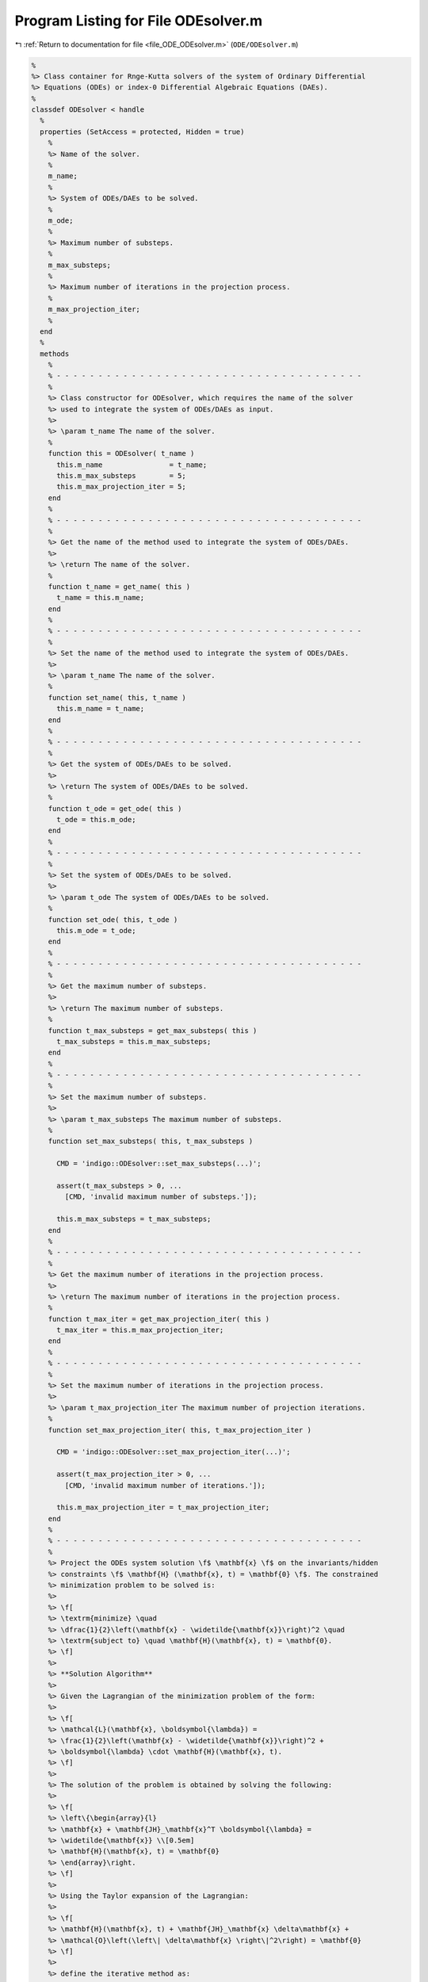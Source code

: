 
.. _program_listing_file_ODE_ODEsolver.m:

Program Listing for File ODEsolver.m
====================================

|exhale_lsh| :ref:`Return to documentation for file <file_ODE_ODEsolver.m>` (``ODE/ODEsolver.m``)

.. |exhale_lsh| unicode:: U+021B0 .. UPWARDS ARROW WITH TIP LEFTWARDS

.. code-block:: MATLAB

   %
   %> Class container for Rnge-Kutta solvers of the system of Ordinary Differential
   %> Equations (ODEs) or index-0 Differential Algebraic Equations (DAEs).
   %
   classdef ODEsolver < handle
     %
     properties (SetAccess = protected, Hidden = true)
       %
       %> Name of the solver.
       %
       m_name;
       %
       %> System of ODEs/DAEs to be solved.
       %
       m_ode;
       %
       %> Maximum number of substeps.
       %
       m_max_substeps;
       %
       %> Maximum number of iterations in the projection process.
       %
       m_max_projection_iter;
       %
     end
     %
     methods
       %
       % - - - - - - - - - - - - - - - - - - - - - - - - - - - - - - - - - - - - -
       %
       %> Class constructor for ODEsolver, which requires the name of the solver
       %> used to integrate the system of ODEs/DAEs as input.
       %>
       %> \param t_name The name of the solver.
       %
       function this = ODEsolver( t_name )
         this.m_name                = t_name;
         this.m_max_substeps        = 5;
         this.m_max_projection_iter = 5;
       end
       %
       % - - - - - - - - - - - - - - - - - - - - - - - - - - - - - - - - - - - - -
       %
       %> Get the name of the method used to integrate the system of ODEs/DAEs.
       %>
       %> \return The name of the solver.
       %
       function t_name = get_name( this )
         t_name = this.m_name;
       end
       %
       % - - - - - - - - - - - - - - - - - - - - - - - - - - - - - - - - - - - - -
       %
       %> Set the name of the method used to integrate the system of ODEs/DAEs.
       %>
       %> \param t_name The name of the solver.
       %
       function set_name( this, t_name )
         this.m_name = t_name;
       end
       %
       % - - - - - - - - - - - - - - - - - - - - - - - - - - - - - - - - - - - - -
       %
       %> Get the system of ODEs/DAEs to be solved.
       %>
       %> \return The system of ODEs/DAEs to be solved.
       %
       function t_ode = get_ode( this )
         t_ode = this.m_ode;
       end
       %
       % - - - - - - - - - - - - - - - - - - - - - - - - - - - - - - - - - - - - -
       %
       %> Set the system of ODEs/DAEs to be solved.
       %>
       %> \param t_ode The system of ODEs/DAEs to be solved.
       %
       function set_ode( this, t_ode )
         this.m_ode = t_ode;
       end
       %
       % - - - - - - - - - - - - - - - - - - - - - - - - - - - - - - - - - - - - -
       %
       %> Get the maximum number of substeps.
       %>
       %> \return The maximum number of substeps.
       %
       function t_max_substeps = get_max_substeps( this )
         t_max_substeps = this.m_max_substeps;
       end
       %
       % - - - - - - - - - - - - - - - - - - - - - - - - - - - - - - - - - - - - -
       %
       %> Set the maximum number of substeps.
       %>
       %> \param t_max_substeps The maximum number of substeps.
       %
       function set_max_substeps( this, t_max_substeps )
   
         CMD = 'indigo::ODEsolver::set_max_substeps(...)';
   
         assert(t_max_substeps > 0, ...
           [CMD, 'invalid maximum number of substeps.']);
   
         this.m_max_substeps = t_max_substeps;
       end
       %
       % - - - - - - - - - - - - - - - - - - - - - - - - - - - - - - - - - - - - -
       %
       %> Get the maximum number of iterations in the projection process.
       %>
       %> \return The maximum number of iterations in the projection process.
       %
       function t_max_iter = get_max_projection_iter( this )
         t_max_iter = this.m_max_projection_iter;
       end
       %
       % - - - - - - - - - - - - - - - - - - - - - - - - - - - - - - - - - - - - -
       %
       %> Set the maximum number of iterations in the projection process.
       %>
       %> \param t_max_projection_iter The maximum number of projection iterations.
       %
       function set_max_projection_iter( this, t_max_projection_iter )
   
         CMD = 'indigo::ODEsolver::set_max_projection_iter(...)';
   
         assert(t_max_projection_iter > 0, ...
           [CMD, 'invalid maximum number of iterations.']);
   
         this.m_max_projection_iter = t_max_projection_iter;
       end
       %
       % - - - - - - - - - - - - - - - - - - - - - - - - - - - - - - - - - - - - -
       %
       %> Project the ODEs system solution \f$ \mathbf{x} \f$ on the invariants/hidden
       %> constraints \f$ \mathbf{H} (\mathbf{x}, t) = \mathbf{0} \f$. The constrained
       %> minimization problem to be solved is:
       %>
       %> \f[
       %> \textrm{minimize} \quad
       %> \dfrac{1}{2}\left(\mathbf{x} - \widetilde{\mathbf{x}}\right)^2 \quad
       %> \textrm{subject to} \quad \mathbf{H}(\mathbf{x}, t) = \mathbf{0}.
       %> \f]
       %>
       %> **Solution Algorithm**
       %>
       %> Given the Lagrangian of the minimization problem of the form:
       %>
       %> \f[
       %> \mathcal{L}(\mathbf{x}, \boldsymbol{\lambda}) =
       %> \frac{1}{2}\left(\mathbf{x} - \widetilde{\mathbf{x}}\right)^2 +
       %> \boldsymbol{\lambda} \cdot \mathbf{H}(\mathbf{x}, t).
       %> \f]
       %>
       %> The solution of the problem is obtained by solving the following:
       %>
       %> \f[
       %> \left\{\begin{array}{l}
       %> \mathbf{x} + \mathbf{JH}_\mathbf{x}^T \boldsymbol{\lambda} =
       %> \widetilde{\mathbf{x}} \\[0.5em]
       %> \mathbf{H}(\mathbf{x}, t) = \mathbf{0}
       %> \end{array}\right.
       %> \f]
       %>
       %> Using the Taylor expansion of the Lagrangian:
       %>
       %> \f[
       %> \mathbf{H}(\mathbf{x}, t) + \mathbf{JH}_\mathbf{x} \delta\mathbf{x} +
       %> \mathcal{O}\left(\left\| \delta\mathbf{x} \right\|^2\right) = \mathbf{0}
       %> \f]
       %>
       %> define the iterative method as:
       %>
       %> \f[
       %> \mathbf{x} = \widetilde{\mathbf{x}} + \delta\mathbf{x}.
       %> \f]
       %>
       %> Notice that \f$ \delta\mathbf{x} \f$ is the solution of the linear system:
       %>
       %> \f[
       %> \begin{bmatrix}
       %> \mathbf{I}             & \mathbf{JH}_\mathbf{x}^T \\[0.5em]
       %> \mathbf{JH}_\mathbf{x} & \mathbf{0}
       %> \end{bmatrix}
       %> \begin{bmatrix}
       %> \delta\mathbf{x} \\[0.5em]
       %> \boldsymbol{\lambda}
       %> \end{bmatrix}
       %> =
       %> \begin{bmatrix}
       %> \widetilde{\mathbf{x}} - \mathbf{x} \\[0.5em]
       %> -\mathbf{H}(\mathbf{x}, t)
       %> \end{bmatrix}
       %> \f]
       %>
       %> where \f$ \mathbf{JH}_\mathbf{x} \f$ is the Jacobian of the invariants/
       %> hidden constraints with respect to the states \f$ \mathbf{x} \f$.
       %>
       %> \param x_tilde The initial guess for the states \f$ \widetilde{\mathbf{x}} \f$.
       %> \param t The time \f$ t \f$ at which the states are evaluated.
       %>
       %> \return The solution of the projection problem \f$ \mathbf{x} \f$.
       %
       function x = project( this, x_tilde, t )
   
         CMD = 'indigo::ODEsolver::project(...): ';
   
         % Get the number of states, equations and invariants
         num_eqns = this.m_ode.get_num_eqns();
         num_invs = this.m_ode.get_num_invs();
         x        = x_tilde;
   
         assert(length(x_tilde) ~= num_eqns, ...
           [CMD, 'the number of states does not match the number of equations.']);
   
         % Check if there are any constraints
         if (num_invs > 0)
   
           % Calculate and scale the tolerance
           tolerance = max(1, norm(x_tilde, inf)) * sqrt(eps);
   
           % Iterate until the projected solution is found
           for k = 1:this.m_max_projection_iter
   
             %     [A]         {x}    =        {b}
             % / I  JH^T \ /   dx   \   / x_tilde - x_k \
             % |         | |        | = |               |
             % \ JH   0  / \ lambda /   \      -H       /
   
             % Evaluate the invariants/hidden constraints vector and its Jacobian
             H  = this.m_ode.H(x, t);
             JH = this.m_ode.JH(x, t);
   
             % Compute the solution of the linear system
             A   = [eye(num_eqns), JH.'; ...
                    JH, zeros(num_invs, num_invs)];
             b   = [x_tilde - x; -H];
             sol = A\b;
   
             % Update the solution
             dx = sol(1:num_eqns);
             x  = x + dx;
   
             % Check if the solution is found
             if (max(abs(dx)) < tolerance && max(abs(H)) < tolerance)
               break;
             elseif (k == MAX_ITER)
               warning([CMD, 'maximum number of iterations reached.']);
             end
           end
         end
       end
       %
       % - - - - - - - - - - - - - - - - - - - - - - - - - - - - - - - - - - - - -
       %
       %> Solve the system of ODEs/DAEs and calculate the approximate solution.
       %>
       %> \param t       Time vector \f$ \mathbf{t} = \left[ t_0, t_1, \ldots, t_n
       %>                \right]^T \f$.
       %> \param x_0     Initial states value \f$ \mathbf{x}(t_0) \f$.
       %> \param project [optional, default = false] Apply projection to invariants
       %>                 at each step.
       %> \param verbose [optional, default = \f$ \mathrm{false} \f$] Activate
       %>                vebose mode.
       %> \param epsilon [optional, default = \f$ 1.0\mathrm{e}3 \f$] If
       %>                \f$ || \mathbf{x} ||_{\infty} > \varepsilon \f$
       %>                the computation is interrupted.
       %>
       %> \return A matrix \f$ \left[(\mathrm{size}(\mathbf{x}) \times \mathrm{size}
       %>         (\mathbf{t})\right] \f$ containing the approximated solution
       %>         \f$ \mathbf{x}(t) \f$ of the system of ODEs/DAEs.
       %>
       %> **Usage**
       %>
       %> Solve without the solution projection on invariants/hidden constraints and
       %> disabled verbose mode.
       %>
       %> \rst
       %> .. code-block:: none
       %>
       %>   sol = obj.solve(t, x_0);
       %>
       %> \endrst
       %>
       %> Solve with the solution projection on invariants/hidden constraints and
       %> disabled verbose mode.
       %>
       %> \rst
       %> .. code-block:: none
       %>
       %>   sol = obj.solve(t, x_0, true);
       %>
       %> \endrst
       %>
       %> Solve without the solution projection on invariants/hidden constraints and
       %> enabled verbose mode.
       %>
       %> \rst
       %> .. code-block:: none
       %>
       %>   sol = obj.solve(t, x_0, false, true);
       %>
       %> \endrst
       %>
       %> Plot the first component of the solution.
       %>
       %> \rst
       %> .. code-block:: none
       %>
       %>   plot(t, sol(1,:));
       %>
       %> \endrst
       %
       function [x_out, t_out] = solve( this, t, x_0, varargin )
   
         CMD = 'indigo::ODEsolver::solve(...): ';
   
         % Check initial conditions
         num_eqns = this.m_ode.get_num_eqns();
         if (num_eqns ~= length(x_0))
           error([CMD, 'in %s solver, length(x_0) is %d, expected %d.'], ...
             this.m_name, length(x_0), num_eqns);
         end
   
         % Collect optional projection flag
         if (nargin > 3)
           project = varargin{1};
         else
           project = false;
         end
   
         % Collect optional verbose flag
         if (nargin > 4)
           verbose = varargin{2};
         else
           verbose = false;
         end
   
         % Collect optional epsilon value
         if (nargin > 5)
           epsilon = varargin{3};
         else
           epsilon = 1.0e3;
         end
   
         % Check number of input arguments
         if (nargin > 6)
           error([CMD, 'in %s solver, too many input arguments.'], this.m_name);
         end
   
         % Instantiate output
         safety_length  = 2*length(t);
         t_out          = zeros(1, safety_length);
         x_out          = zeros(num_eqns, safety_length);
         x_out_dot      = zeros(num_eqns, safety_length);
   
         % Initialize first step
         t_out(:,1)     = t(1);
         x_out(:,1)     = x_0(:);
         x_out_dot(:,1) = zeros(num_eqns, 1);
   
         % Instantiate temporary variables
         max_k = this.m_max_substeps * this.m_max_substeps;
         k = 0; % Number of substepping
         s = 1; % Current step
         p = 0; % Current percentage
   
         % Compute the initial step size
         d_t_ini = t(2) - t(1);
         d_t     = d_t_ini;
   
         while (t_out(s) < t(end))
   
           % TODO: The while loop does not guarantee that the final time step
           %       end in t(end)
   
           % Print percentage of completion
           if (verbose == true)
             p_new = ceil(100*s/steps);
             if (p_new > p + 4)
               p = p_new;
               fprintf('%3d%%\n', p);
             end
           end
   
           % Integrate system of ODEs/DAEs
           [x_new, x_dot_new, d_t_star, ierr] = ...
             this.step(x_out(:,s), x_out_dot(:,s), t_out(s), d_t);
   
           % Calculate the next time step with substepping logic
           % TODO: Maybe it doesn't work because it does not take the drift into
           % consideration
           if (ierr == 0)
   
             % Accept the step
             d_t = d_t_star;
   
             % If substepping is enabled,
             if (k > 0 && k < max_k)
               k = k - 1;
               % If the substepping index is even, double the step size
               if (rem(k, 2) == 0)
                 d_t = 2 * d_t;
               end
             end
   
           else
   
             % If the substepping index is too high, abort
             k = k + 2;
             if (k > max_k)
               error([CMD, 'in %s solver, at t(%d) = %g, integration failed', ...
                 '(error code %d) with d_t = %g, aborting.'], ...
                 this.m_name, s, t(s), ierr, d_t);
             end
   
             % Otherwise, try again with a smaller step
             warning([CMD, 'in %s solver, at t(%d) = %g, integration failed', ...
             '(error code %d), perfom substepping.'], ...
             this.m_name, s, t(s), ierr, k);
             d_t = d_t/2;
             continue;
   
           end
   
           % Store time solution
           t_out(s+1) = t_out(s) + d_t;
   
           % Project solution on the invariants/hidden constraints
           if (project == true)
             x_new = this.project(t(s+1), x_new);
           end
   
           % Check the infinity norm of the solution
           norm_x_new = norm(x_new, inf);
           if (norm_x_new > epsilon)
             fprintf([CMD, 'in %s solver, at t(%d) = %g, ||x||_inf = %g, ', ...
             'computation interrupted.\n'], this.m_name, s, t(s), norm_x_new);
             break;
           end
   
           % Store states solutions
           x_out(:,s+1)     = x_new;
           x_out_dot(:,s+1) = x_dot_new;
   
           % Update steps counter
           s = s + 1;
         end
   
         % Resize the output
         t_out     = t_out(:,1:s-1);
         x_out     = x_out(:,1:s-1);
         %x_out_dot = x_out_dot(:,1:s-1);
       end
       %
       % - - - - - - - - - - - - - - - - - - - - - - - - - - - - - - - - - - - - -
       %
     end
     %
     methods (Abstract)
       %
       % - - - - - - - - - - - - - - - - - - - - - - - - - - - - - - - - - - - - -
       %
       %> Compute a step using a generic integration method for a system of ODEs/DAEs of
       %> the form \f$ \mathbf{F}(\mathbf{x}, \mathbf{x}', t) = \mathbf{0} \f$. The
       %> step is based on the following formula:
       %>
       %> \f[
       %> \mathbf{x}_{k+1}(t_{k}+\Delta t) = \mathbf{x}_k(t_{k}) +
       %> \mathcal{S}(\mathbf{x}_k(t_k), \mathbf{x}'_k(t_k), t_k, \Delta t)
       %> \f]
       %>
       %> where \f$ \mathcal{S} \f$ is the generic advancing step of the solver.
       %>
       %> \param x_k     States value at \f$ k \f$-th time step \f$ \mathbf{x}(t_k) \f$.
       %> \param x_dot_k States derivative at \f$ k \f$-th time step \f$ \mathbf{x}'
       %>                (t_k) \f$.
       %> \param t_k     Time step \f$ t_k \f$.
       %> \param d_t     Advancing time step \f$ \Delta t\f$.
       %>
       %> \return The approximation of \f$ \mathbf{x_{k+1}}(t_{k}+\Delta t) \f$ and
       %>         \f$ \mathbf{x}'_{k+1}(t_{k}+\Delta t) \f$.
       %
       step( this, x_k, x_dot_k, t_k, d_t )
       %
       % - - - - - - - - - - - - - - - - - - - - - - - - - - - - - - - - - - - - -
       %
     end
   end

